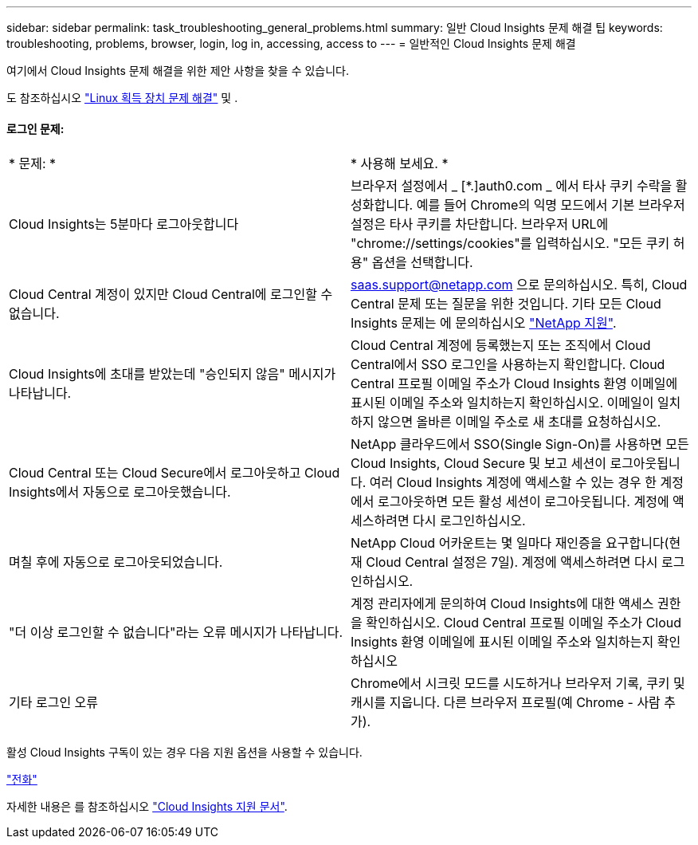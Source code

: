 ---
sidebar: sidebar 
permalink: task_troubleshooting_general_problems.html 
summary: 일반 Cloud Insights 문제 해결 팁 
keywords: troubleshooting, problems, browser, login, log in, accessing, access to 
---
= 일반적인 Cloud Insights 문제 해결


[role="lead"]
여기에서 Cloud Insights 문제 해결을 위한 제안 사항을 찾을 수 있습니다.

도 참조하십시오 link:task_troubleshooting_linux_acquisition_unit_problems.html["Linux 획득 장치 문제 해결"] 및 .



==== 로그인 문제:

|===


| * 문제: * | * 사용해 보세요. * 


| Cloud Insights는 5분마다 로그아웃합니다 | 브라우저 설정에서 _ [*.]auth0.com _ 에서 타사 쿠키 수락을 활성화합니다. 예를 들어 Chrome의 익명 모드에서 기본 브라우저 설정은 타사 쿠키를 차단합니다. 브라우저 URL에 "chrome://settings/cookies"를 입력하십시오. "모든 쿠키 허용" 옵션을 선택합니다. 


| Cloud Central 계정이 있지만 Cloud Central에 로그인할 수 없습니다. | saas.support@netapp.com 으로 문의하십시오. 특히, Cloud Central 문제 또는 질문을 위한 것입니다. 기타 모든 Cloud Insights 문제는 에 문의하십시오 link:concept_requesting_support.html["NetApp 지원"]. 


| Cloud Insights에 초대를 받았는데 "승인되지 않음" 메시지가 나타납니다. | Cloud Central 계정에 등록했는지 또는 조직에서 Cloud Central에서 SSO 로그인을 사용하는지 확인합니다. Cloud Central 프로필 이메일 주소가 Cloud Insights 환영 이메일에 표시된 이메일 주소와 일치하는지 확인하십시오. 이메일이 일치하지 않으면 올바른 이메일 주소로 새 초대를 요청하십시오. 


| Cloud Central 또는 Cloud Secure에서 로그아웃하고 Cloud Insights에서 자동으로 로그아웃했습니다. | NetApp 클라우드에서 SSO(Single Sign-On)를 사용하면 모든 Cloud Insights, Cloud Secure 및 보고 세션이 로그아웃됩니다. 여러 Cloud Insights 계정에 액세스할 수 있는 경우 한 계정에서 로그아웃하면 모든 활성 세션이 로그아웃됩니다. 계정에 액세스하려면 다시 로그인하십시오. 


| 며칠 후에 자동으로 로그아웃되었습니다. | NetApp Cloud 어카운트는 몇 일마다 재인증을 요구합니다(현재 Cloud Central 설정은 7일). 계정에 액세스하려면 다시 로그인하십시오. 


| "더 이상 로그인할 수 없습니다"라는 오류 메시지가 나타납니다. | 계정 관리자에게 문의하여 Cloud Insights에 대한 액세스 권한을 확인하십시오. Cloud Central 프로필 이메일 주소가 Cloud Insights 환영 이메일에 표시된 이메일 주소와 일치하는지 확인하십시오 


| 기타 로그인 오류 | Chrome에서 시크릿 모드를 시도하거나 브라우저 기록, 쿠키 및 캐시를 지웁니다. 다른 브라우저 프로필(예 Chrome - 사람 추가). 
|===
활성 Cloud Insights 구독이 있는 경우 다음 지원 옵션을 사용할 수 있습니다.

link:https://www.netapp.com/us/contact-us/support.aspx["전화"]


자세한 내용은 를 참조하십시오 https://docs.netapp.com/us-en/cloudinsights/concept_requesting_support.html["Cloud Insights 지원 문서"].
